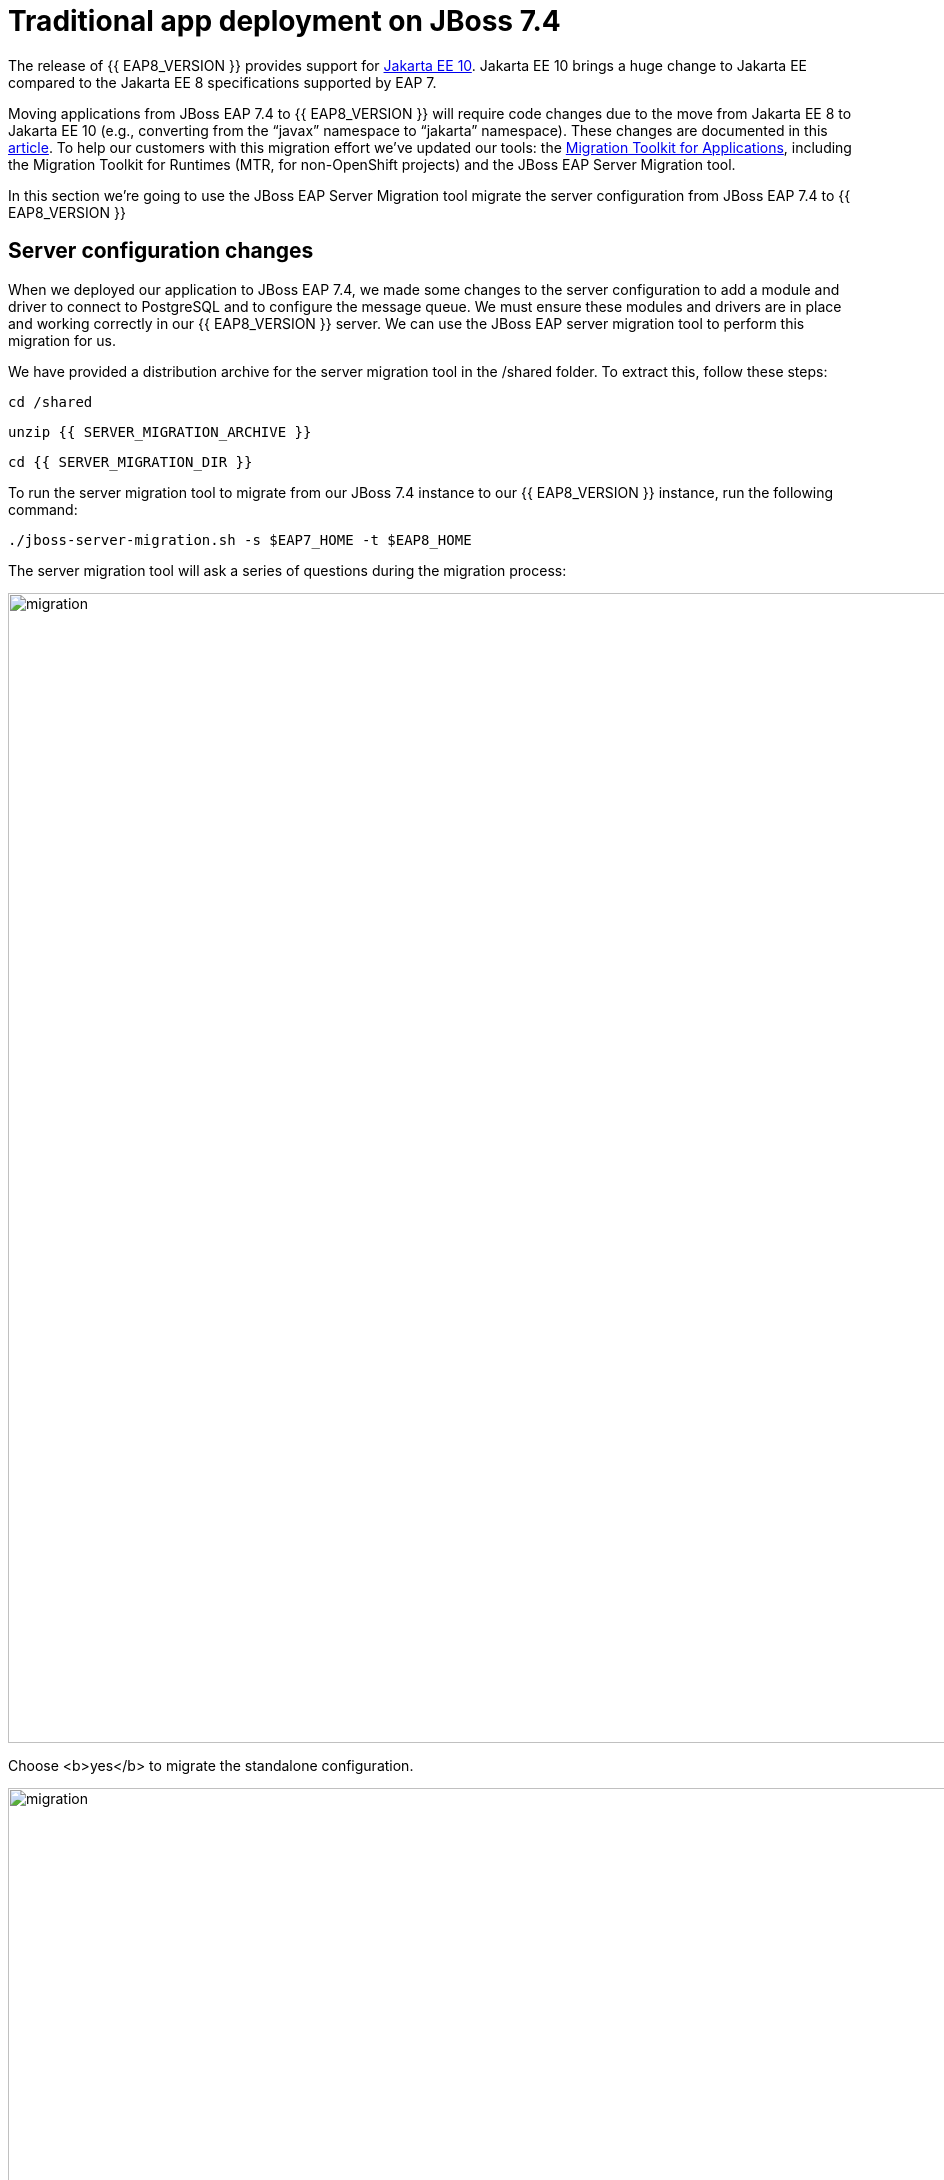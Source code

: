 = Traditional app deployment on JBoss 7.4
:experimental:
:imagesdir: images

The release of {{ EAP8_VERSION }} provides support for https://jakarta.ee/release/10/[Jakarta EE 10, window="_blank"]. Jakarta EE 10 brings a huge change to Jakarta EE compared to the Jakarta EE 8 specifications supported by EAP 7. 

Moving applications from JBoss EAP 7.4 to {{ EAP8_VERSION }} will require code changes due to the move from Jakarta EE 8 to Jakarta EE 10 (e.g., converting from the “javax” namespace to “jakarta” namespace). These changes are documented in this https://access.redhat.com/articles/6980265[article, window="_blank"]. To help our customers with this migration effort we've updated our tools: the https://developers.redhat.com/products/mta/download[Migration Toolkit for Applications, window="_blank"], including the Migration Toolkit for Runtimes (MTR, for non-OpenShift projects) and the JBoss EAP Server Migration tool. 

In this section we're going to use the JBoss EAP Server Migration tool migrate the server configuration from JBoss EAP 7.4 to {{ EAP8_VERSION }}

## Server configuration changes

When we deployed our application to JBoss EAP 7.4, we made some changes to the server configuration to add a module and driver to connect to PostgreSQL and to configure the message queue. We must ensure these modules and drivers are in place and working correctly in our {{ EAP8_VERSION }} server. We can use the JBoss EAP server migration tool to perform this migration for us.  

We have provided a distribution archive for the server migration tool in the /shared folder.  To extract this, follow these steps:

[source,sh,role="copypaste"]
----
cd /shared
----

[source,sh,role="copypaste"]
----
unzip {{ SERVER_MIGRATION_ARCHIVE }}
----

[source,sh,role="copypaste"]
----
cd {{ SERVER_MIGRATION_DIR }}
----

To run the server migration tool to migrate from our JBoss 7.4 instance to our {{ EAP8_VERSION }} instance, run the following command:

[source,sh,role="copypaste"]
----
./jboss-server-migration.sh -s $EAP7_HOME -t $EAP8_HOME
----

The server migration tool will ask a series of questions during the migration process:

image::mig1.png[migration,1150]
Choose <b>yes</b> to migrate the standalone configuration.

image::mig2.png[migration,1150]
Choose no. We want to select the configurations to migrate.

image::mig3.png[migration,1150]
Choose no. We don't want to migrate standalone-full-ha.xml.

image::mig4.png[migration,1150]
Choose <b>yes</b>. We want to migrate standalone-full.xml

image::mig5.png[migration,1150]
Choose no. We don’t want to migrate standalone-ha.xml.

image::mig6.png[migration,1150]
Choose no. We don’t want to migrate standalone-load-balancer.xml.

image::mig7.png[migration,1150] 
Choose no. We don't want to migrate standalone.xml.

image::mig8.png[migration,1150]
Choose no. We are not using a managed domain.

image::mig9.png[migration,1150]

We can now connect to JBoss EAP 8 by running the following command

[source,sh,role="copypaste"]
----
$EAP8_HOME/bin/jboss-cli.sh --connect --controller=127.0.0.1:10190
----

[source,sh,role="copypaste"]
----
/subsystem=datasources:installed-drivers-list
----

The output should show the PostgreSQL driver as follows:
[source]
----
{
    "outcome" => "success",
    "result" => [
        {
            "driver-name" => "postgresql",
            "deployment-name" => undefined,
            "driver-module-name" => "org.postgresql",
            "module-slot" => "main",
            "driver-datasource-class-name" => "",
            "driver-xa-datasource-class-name" => "",
            "datasource-class-info" => undefined,
            "driver-class-name" => "org.postgresql.Driver",
            "driver-major-version" => 42,
            "driver-minor-version" => 6,
            "jdbc-compliant" => false
        },
        {
            "driver-name" => "h2",
            "deployment-name" => undefined,
            "driver-module-name" => "com.h2database.h2",
            "module-slot" => "main",
            "driver-datasource-class-name" => "",
            "driver-xa-datasource-class-name" => "org.h2.jdbcx.JdbcDataSource",
            "datasource-class-info" => [{"org.h2.jdbcx.JdbcDataSource" => {
                "URL" => "java.lang.String",
                "description" => "java.lang.String",
                "loginTimeout" => "int",
                "password" => "java.lang.String",
                "url" => "java.lang.String",
                "user" => "java.lang.String"
            }}],
            "driver-class-name" => "org.h2.Driver",
            "driver-major-version" => 2,
            "driver-minor-version" => 1,
            "jdbc-compliant" => true
        }
    ]
}
----

And test our datasource connection with the following JBoss CLI command:

[source,sh,role="copypaste"]
----
/subsystem=datasources/data-source=postgresql:test-connection-in-pool
----

A successful connection should result in the following response:
[source]
----
{

    "outcome" => "success",

    "result" => [true]

}
----

We can also login to the {{ EAP8_VERSION }} admin console http://{{ USER_ID }}-jboss-workshop-eap8-console.{{ ROUTE_SUBDOMAIN }}[here, window="_blank"]

we should be able to see the postgresql datasource connection by navigating to "Configuration" -> "Subsystems" -> "Datasources & Drivers" -> "Datasources" -> "postgresql".  

image::jboss8-console-datasource.png[datasource,800]

We can also view the JMS topic we created by clicking http://{{ USER_ID }}-jboss-workshop-eap8-console.{{ ROUTE_SUBDOMAIN }}/console/index.html#messaging-server-destination;server=default[here, window="_blank"]

and then selecting "JMS Topic".

image::jboss8-console-jms.png[jms,800]

We can now be confident our application will have the required drivers and data sources present.

{{ EAP8_VERSION }} is now successfully deployed and the server configuration migrated from JBoss EAP 7.4